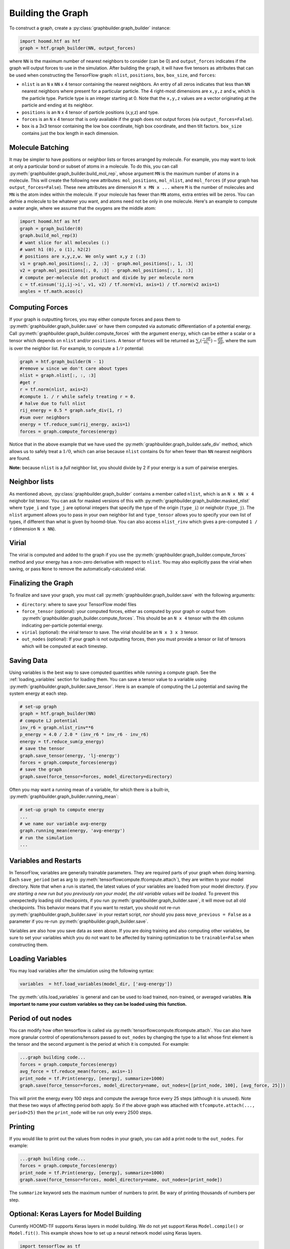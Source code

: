 .. _building_the_graph:

Building the Graph
==================

To construct a graph, create a :py:class:`graphbuilder.graph_builder` instance:

.. code:: python

    import hoomd.htf as htf
    graph = htf.graph_builder(NN, output_forces)

where ``NN`` is the maximum number of nearest neighbors to consider (can
be 0) and ``output_forces`` indicates if the graph will output forces to
use in the simulation. After building the ``graph``, it will have five
tensors as attributes that can be used when constructing the TensorFlow graph:
``nlist``, ``positions``, ``box``, ``box_size``, and ``forces``:

* ``nlist`` is an ``N`` x ``NN`` x 4 tensor containing the nearest
  neighbors. An entry of all zeros indicates that less than ``NN`` nearest
  neighbors where present for a particular particle. The 4 right-most
  dimensions are ``x,y,z`` and ``w``, which is the particle type. Particle
  type is an integer starting at 0. Note that the ``x,y,z`` values are a
  vector originating at the particle and ending at its neighbor.

* ``positions`` is an ``N`` x 4 tensor of particle positions (x,y,z) and type.
  
* ``forces`` is an ``N`` x 4 tensor that is  *only* available if the graph does
  not output forces (via ``output_forces=False``).

* ``box`` is a 3x3 tensor containing the low box
  coordinate, high box coordinate, and then tilt factors. ``box_size``
  contains just the box length in each dimension.

.. _molecule_batching:

Molecule Batching
-----------------

It may be simpler to have positions or neighbor lists or forces arranged
by molecule. For example, you may want to look at only a particular bond
or subset of atoms in a molecule. To do this, you can call
:py:meth:`graphbuilder.graph_builder.build_mol_rep`, whose argument
``MN`` is the maximum number of atoms
in a molecule. This will create the following new attributes:
``mol_positions``, ``mol_nlist``, and ``mol_forces`` (if your graph has
``output_forces=False``). These new attributes are dimension
``M x MN x ...`` where ``M`` is the number of molecules and ``MN`` is
the atom index within the molecule. If your molecule has fewer than
``MN`` atoms, extra entries will be zeros. You can defnie a molecule to be
whatever you want, and atoms need not be only in one molecule. Here's an
example to compute a water angle, where we assume that the oxygens
are the middle atom:

.. code:: python

    import hoomd.htf as htf
    graph = graph_builder(0)
    graph.build_mol_rep(3)
    # want slice for all molecules (:)
    # want h1 (0), o (1), h2(2)
    # positions are x,y,z,w. We only want x,y z (:3)
    v1 = graph.mol_positions[:, 2, :3] - graph.mol_positions[:, 1, :3]
    v2 = graph.mol_positions[:, 0, :3] - graph.mol_positions[:, 1, :3]
    # compute per-molecule dot product and divide by per molecule norm
    c = tf.einsum('ij,ij->i', v1, v2) / tf.norm(v1, axis=1) / tf.norm(v2 axis=1)
    angles = tf.math.acos(c)

.. _computing_forces:

Computing Forces
----------------

If your graph is outputting forces, you may either compute forces and
pass them to :py:meth:`graphbuilder.graph_builder.save` or have them computed via
automatic differentiation of a potential energy. Call
:py:meth:`graphbuilder.graph_builder.compute_forces` with the argument ``energy``,
which can be either a scalar or a tensor which depends on ``nlist`` and/or ``positions``. A tensor of
forces will be returned as :math:`\sum_i(\frac{-\partial E} {\partial n_i}) - \frac{dE} {dp}`, where the sum is over
the neighbor list. For example, to compute a :math:`1 / r` potential:

.. code:: python

    graph = htf.graph_builder(N - 1)
    #remove w since we don't care about types
    nlist = graph.nlist[:, :, :3]
    #get r
    r = tf.norm(nlist, axis=2)
    #compute 1. / r while safely treating r = 0.
    # halve due to full nlist
    rij_energy = 0.5 * graph.safe_div(1, r)
    #sum over neighbors
    energy = tf.reduce_sum(rij_energy, axis=1)
    forces = graph.compute_forces(energy)

Notice that in the above example that we have used the
:py:meth:`graphbuilder.graph_builder.safe_div` method, which allows
us to safely treat a :math:`1 / 0`, which can arise because ``nlist``
contains 0s for when fewer than ``NN``
nearest neighbors are found.

**Note:** because ``nlist`` is a *full*
neighbor list, you should divide by 2 if your energy is a sum of
pairwise energies.

.. _neighbor_lists:

Neighbor lists
--------------

As mentioned above, :py:class:`graphbuilder.graph_builder` contains a member called
``nlist``, which is an ``N x NN x 4``
neighobr list tensor. You can ask for masked versions of this with
:py:meth:`graphbuilder.graph_builder.masked_nlist`
where ``type_i`` and ``type_j`` are optional integers that specify the type of
the origin (``type_i``) or neighobr (``type_j``). The ``nlist`` argument
allows you to pass in your own neighbor list and ``type_tensor`` allows
you to specify your own list of types, if different than what is given
by hoomd-blue. You can also access ``nlist_rinv`` which gives a
pre-computed ``1 / r`` (dimension ``N x NN``).

.. _virial:

Virial
------

The virial is computed and added to the graph if you use the
:py:meth:`graphbuilder.graph_builder.compute_forces` method
and your energy has a non-zero derivative
with respect to ``nlist``. You may also explicitly pass the virial when
saving, or pass ``None`` to remove the automatically-calculated virial.

.. _finalizing_the_graph:

Finalizing the Graph
--------------------

To finalize and save your graph, you must call
:py:meth:`graphbuilder.graph_builder.save` with the following arguments:

* ``directory``: where to save your TensorFlow model files
* ``force_tensor`` (optional): your computed forces, either as
  computed by your graph or output from :py:meth:`graphbuilder.graph_builder.compute_forces`.
  This should be an ``N x 4`` tensor with the 4th column indicating per-particle potential energy.
* ``virial`` (optional): the virial tensor to save. The virial should be an ``N x 3 x 3`` tensor.
* ``out_nodes`` (optional): If your graph is not outputting forces, then you must provide a tensor or list of
  tensors which will be computed at each timestep. 

.. _saving_data:

Saving Data
-----------

Using variables is the best way to save computed quantities while
running a compute graph. See the :ref:`loading_variables` section for
loading them. You can save a tensor value to a variable using 
:py:meth:`graphbuilder.graph_builder.save_tensor`. Here is an
example of computing the LJ potential and saving the system energy at
each step.

.. code:: python

    # set-up graph
    graph = htf.graph_builder(NN)
    # compute LJ potential
    inv_r6 = graph.nlist_rinv**6
    p_energy = 4.0 / 2.0 * (inv_r6 * inv_r6 - inv_r6)
    energy = tf.reduce_sum(p_energy)
    # save the tensor
    graph.save_tensor(energy, 'lj-energy')
    forces = graph.compute_forces(energy)
    # save the graph
    graph.save(force_tensor=forces, model_directory=directory)

Often you may want a running mean of a variable, for which there is a
built-in, :py:meth:`graphbuilder.graph_builder.running_mean`:

.. code:: python

    # set-up graph to compute energy
    ...
    # we name our variable avg-energy
    graph.running_mean(energy, 'avg-energy')
    # run the simulation
    ...

.. _variables_and_restarts:

Variables and Restarts
----------------------

In TensorFlow, variables are generally trainable parameters. They are
required parts of your graph when doing learning. Each ``save_period``
(set as arg to :py:meth:`tensorflowcompute.tfcompute.attach`),
they are written to your model directory.
Note that when a run is started, the latest values of your
variables are loaded from your model directory. *If you are starting a
new run but you previously ran your model, the old variable values will
be loaded.* To prevent this unexpectedly loading old checkpoints, if you
run :py:meth:`graphbuilder.graph_builder.save`, it will move out all old checkpoints. This
behavior means that if you want to restart, you should not re-run
:py:meth:`graphbuilder.graph_builder.save` in your restart script, *nor* should you pass
``move_previous = False`` as a parameter if you re-run
:py:meth:`graphbuilder.graph_builder.save`.

Variables are also how you save data as seen above. If you are doing
training and also computing other variables, be sure to set your
variables which you do not want to be affected by training optimization
to be ``trainable=False`` when constructing them.

.. _loading_variables:

Loading Variables
-----------------

You may load variables after the simulation using the following syntax:

.. code:: python

    variables  = htf.load_variables(model_dir, ['avg-energy'])

The :py:meth:`utils.load_variables` is general and can be used to load trained,
non-trained, or averaged variables. **It is important to name your custom
variables so they can be loaded using this function.**

.. _period_of_out_nodes:

Period of out nodes
-------------------

You can modify how often tensorflow is called via
:py:meth:`tensorflowcompute.tfcompute.attach`. You can also have more granular control of
operations/tensors passed to ``out_nodes`` by changing the type to a
list whose first element is the tensor and the second argument is the
period at which it is computed. For example:

.. code:: python

    ...graph building code...
    forces = graph.compute_forces(energy)
    avg_force = tf.reduce_mean(forces, axis=-1)
    print_node = tf.Print(energy, [energy], summarize=1000)
    graph.save(force_tensor=forces, model_directory=name, out_nodes=[[print_node, 100], [avg_force, 25]])

This will print the energy every 100 steps and compute the average force
every 25 steps (although it is unused). Note that these two ways of
affecting period both apply. So if the above graph was attached with
``tfcompute.attach(..., period=25)`` then the ``print_node`` will be
run only every 2500 steps.

.. _printing:

Printing
--------

If you would like to print out the values from nodes in your graph, you
can add a print node to the ``out_nodes``. For example:

.. code:: python

    ...graph building code...
    forces = graph.compute_forces(energy)
    print_node = tf.Print(energy, [energy], summarize=1000)
    graph.save(force_tensor=forces, model_directory=name, out_nodes=[print_node])

The ``summarize`` keyword sets the maximum number of numbers to print.
Be wary of printing thousands of numbers per step.

.. _keras_layers:

Optional: Keras Layers for Model Building
-----------------------------------------

Currently HOOMD-TF supports Keras layers in model building. We do not
yet support Keras ``Model.compile()`` or ``Model.fit()``. This example
shows how to set up a neural network model using Keras layers.

.. code:: python

    import tensorflow as tf
    from tensorflow.keras import layers
    import hoomd.htf as htf

    NN = 64
    N_hidden_nodes = 5
    graph = htf.graph_builder(NN, output_forces=False)
    r_inv = graph.nlist_rinv
    input_tensor = tf.reshape(r_inv, shape=(-1,1), name='r_inv')
    #we don't need to explicitly make a keras.Model object, just layers
    input_layer = layers.Input(tensor=input_tensor)
    hidden_layer = layers.Dense(N_hidden_nodes)(input_layer)
    output_layer = layers.Dense(1, input_shape=(N_hidden_nodes,))(hidden_layer)
    #do not call Model.compile, just use the output in the TensorFlow graph
    nn_energies = tf.reshape(output_layer, [-1, NN])
    calculated_energies = tf.reduce_sum(nn_energies, axis=1, name='calculated_energies')
    calculated_forces = graph.compute_forces(calculated_energies)
    #cost and optimizer must also be set through TensorFlow, not Keras
    cost = tf.losses.mean_squared_error(calculated_forces, graph.forces)
    optimizer = tf.train.AdamOptimizer(0.001).minimize(cost)
    #save using graph.save, not Keras Model.compile
    graph.save(model_directory='/tmp/keras_model/', out_nodes=[ optimizer])

The model can then be loaded and trained as normal. Note that 
``keras.models.Model.fit()`` is not currently supported. You must train
using :py:class:`tensorflowcompute.tfcompute` as explained in the next section.

.. _complete_examples:

Complete Examples
-----------------

The directory `htf/models` contains some example scripts.

.. _lennard_jones_example:

Lennard-Jones with 1 Particle Type
----------------------------------

.. code:: python

    graph = hoomd.htf.graph_builder(NN)
    #use convenience rinv
    r_inv = graph.nlist_rinv
    p_energy = 4.0 / 2.0 * (r_inv**12 - r_inv**6)
    #sum over pairwise energy
    energy = tf.reduce_sum(p_energy, axis=1)
    forces = graph.compute_forces(energy)
    graph.save(force_tensor=forces, model_directory='/tmp/lj-model')
